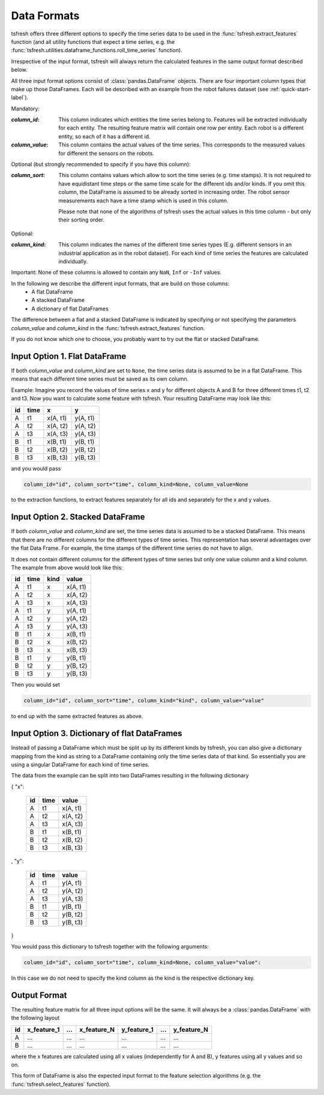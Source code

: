 .. _data-formats-label:

Data Formats
============

tsfresh offers three different options to specify the time series data to be used in the
:func:`tsfresh.extract_features` function (and all utility functions that expect a time series, e.g. the
:func:`tsfresh.utilities.dataframe_functions.roll_time_series` function).

Irrespective of the input format, tsfresh will always return the calculated features in the same output format
described below.

All three input format options consist of :class:`pandas.DataFrame` objects. There are four important column types that
make up those DataFrames. Each will be described with an example from the robot failures dataset
(see :ref:`quick-start-label`).

Mandatory:

:`column_id`: This column indicates which entities the time series belong to. Features will be extracted individually
    for each entity. The resulting feature matrix will contain one row per entity.
    Each robot is a different entity, so each of it has a different id.
:`column_value`: This column contains the actual values of the time series.
    This corresponds to the measured values for different the sensors on the robots.

Optional (but strongly recommended to specify if you have this column):

:`column_sort`: This column contains values which allow to sort the time series (e.g. time stamps). It is not required
    to have equidistant time steps or the same time scale for the different ids and/or kinds.
    If you omit this column, the DataFrame is assumed to be already sorted in increasing order.
    The robot sensor measurements each have a time stamp which is used in this column.

    Please note that none of the algorithms of tsfresh uses the actual values in this time column - but only their
    sorting order.

Optional:

:`column_kind`: This column indicates the names of the different time series types (E.g. different sensors in an
    industrial application as in the robot dataset).
    For each kind of time series the features are calculated individually.


Important: None of these columns is allowed to contain any ``NaN``, ``Inf`` or ``-Inf`` values.

In the following we describe the different input formats, that are build on those columns:
    * A flat DataFrame
    * A stacked DataFrame
    * A dictionary of flat DataFrames

The difference between a flat and a stacked DataFrame is indicated by specifying or not specifying the parameters
`column_value` and `column_kind` in the :func:`tsfresh.extract_features` function.

If you do not know which one to choose, you probably want to try out the flat or stacked DataFrame.

Input Option 1. Flat DataFrame
------------------------------

If both `column_value` and `column_kind` are set to ``None``, the time series data is assumed to be in a flat
DataFrame. This means that each different time series must be saved as its own column.

Example: Imagine you record the values of time series x and y for different objects A and B for three different
times t1, t2 and t3. Now you want to calculate some feature with tsfresh. Your resulting DataFrame may look
like this:

+----+------+----------+----------+
| id | time | x        | y        |
+====+======+==========+==========+
| A  | t1   | x(A, t1) | y(A, t1) |
+----+------+----------+----------+
| A  | t2   | x(A, t2) | y(A, t2) |
+----+------+----------+----------+
| A  | t3   | x(A, t3) | y(A, t3) |
+----+------+----------+----------+
| B  | t1   | x(B, t1) | y(B, t1) |
+----+------+----------+----------+
| B  | t2   | x(B, t2) | y(B, t2) |
+----+------+----------+----------+
| B  | t3   | x(B, t3) | y(B, t3) |
+----+------+----------+----------+

and you would pass

.. code:: python

    column_id="id", column_sort="time", column_kind=None, column_value=None

to the extraction functions, to extract features separately for all ids and separately for the x and y values.

Input Option 2. Stacked DataFrame
---------------------------------

If both `column_value` and `column_kind` are set, the time series data is assumed to be a stacked DataFrame.
This means that there are no different columns for the different types of time series.
This representation has several advantages over the flat Data Frame.
For example, the time stamps of the different time series do not have to align.

It does not contain different columns for the different types of time series but only one
value column and a kind column. The example from above would look like this:

+----+------+------+----------+
| id | time | kind | value    |
+====+======+======+==========+
| A  | t1   | x    | x(A, t1) |
+----+------+------+----------+
| A  | t2   | x    | x(A, t2) |
+----+------+------+----------+
| A  | t3   | x    | x(A, t3) |
+----+------+------+----------+
| A  | t1   | y    | y(A, t1) |
+----+------+------+----------+
| A  | t2   | y    | y(A, t2) |
+----+------+------+----------+
| A  | t3   | y    | y(A, t3) |
+----+------+------+----------+
| B  | t1   | x    | x(B, t1) |
+----+------+------+----------+
| B  | t2   | x    | x(B, t2) |
+----+------+------+----------+
| B  | t3   | x    | x(B, t3) |
+----+------+------+----------+
| B  | t1   | y    | y(B, t1) |
+----+------+------+----------+
| B  | t2   | y    | y(B, t2) |
+----+------+------+----------+
| B  | t3   | y    | y(B, t3) |
+----+------+------+----------+

Then you would set

.. code:: python

    column_id="id", column_sort="time", column_kind="kind", column_value="value"

to end up with the same extracted features as above.


Input Option 3. Dictionary of flat DataFrames
---------------------------------------------

Instead of passing a DataFrame which must be split up by its different kinds by tsfresh, you can also give a
dictionary mapping from the kind as string to a DataFrame containing only the time series data of that kind.
So essentially you are using a singular DataFrame for each kind of time series.

The data from the example can be split into two DataFrames resulting in the following dictionary

{ "x":

    +----+------+----------+
    | id | time | value    |
    +====+======+==========+
    | A  | t1   | x(A, t1) |
    +----+------+----------+
    | A  | t2   | x(A, t2) |
    +----+------+----------+
    | A  | t3   | x(A, t3) |
    +----+------+----------+
    | B  | t1   | x(B, t1) |
    +----+------+----------+
    | B  | t2   | x(B, t2) |
    +----+------+----------+
    | B  | t3   | x(B, t3) |
    +----+------+----------+

,
"y":

   +----+------+----------+
   | id | time | value    |
   +====+======+==========+
   | A  | t1   | y(A, t1) |
   +----+------+----------+
   | A  | t2   | y(A, t2) |
   +----+------+----------+
   | A  | t3   | y(A, t3) |
   +----+------+----------+
   | B  | t1   | y(B, t1) |
   +----+------+----------+
   | B  | t2   | y(B, t2) |
   +----+------+----------+
   | B  | t3   | y(B, t3) |
   +----+------+----------+

}

You would pass this dictionary to tsfresh together with the following arguments:

.. code:: python

    column_id="id", column_sort="time", column_kind=None, column_value="value":


In this case we do not need to specify the kind column as the kind is the respective dictionary key.

Output Format
-------------

The resulting feature matrix for all three input options will be the same.
It will always be a :class:`pandas.DataFrame` with the following layout

+----+-------------+-----+-------------+-------------+-----+-------------+
| id | x_feature_1 | ... | x_feature_N | y_feature_1 | ... | y_feature_N |
+====+=============+=====+=============+=============+=====+=============+
| A  | ...         | ... | ...         | ...         | ... | ...         |
+----+-------------+-----+-------------+-------------+-----+-------------+
| B  | ...         | ... | ...         | ...         | ... | ...         |
+----+-------------+-----+-------------+-------------+-----+-------------+

where the x features are calculated using all x values (independently for A and B), y features using all y values
and so on.

This form of DataFrame is also the expected input format to the feature selection algorithms (e.g. the
:func:`tsfresh.select_features` function).